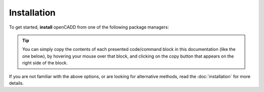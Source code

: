 Installation
============

To get started, **install** openCADD from one of the following package managers:

.. tip::
    You can simply copy the contents of each presented code/command block in this documentation
    (like the one below), by hovering your mouse over that block, and clicking on the copy button
    that appears on the right side of the block.

.. tab-set::

   .. tab-item:: Conda

      .. code-block:: shell
         :caption: To install from the Conda package manager,
                   run the following command in your terminal:

         conda install opencadd

   .. tab-item:: Mamba

      .. code-block:: shell
         :caption: To install from the Mamba package manager,
                   run the following command in your terminal:

         mamba install opencadd

   .. tab-item:: Pip

      .. code-block:: shell
         :caption: To install from the Python Package Index (PyPI) using pip,
                   run the following command in your terminal:

         pip install opencadd

If you are not familiar with the above options, or are looking for alternative methods, read the
:doc:`installation` for more details.